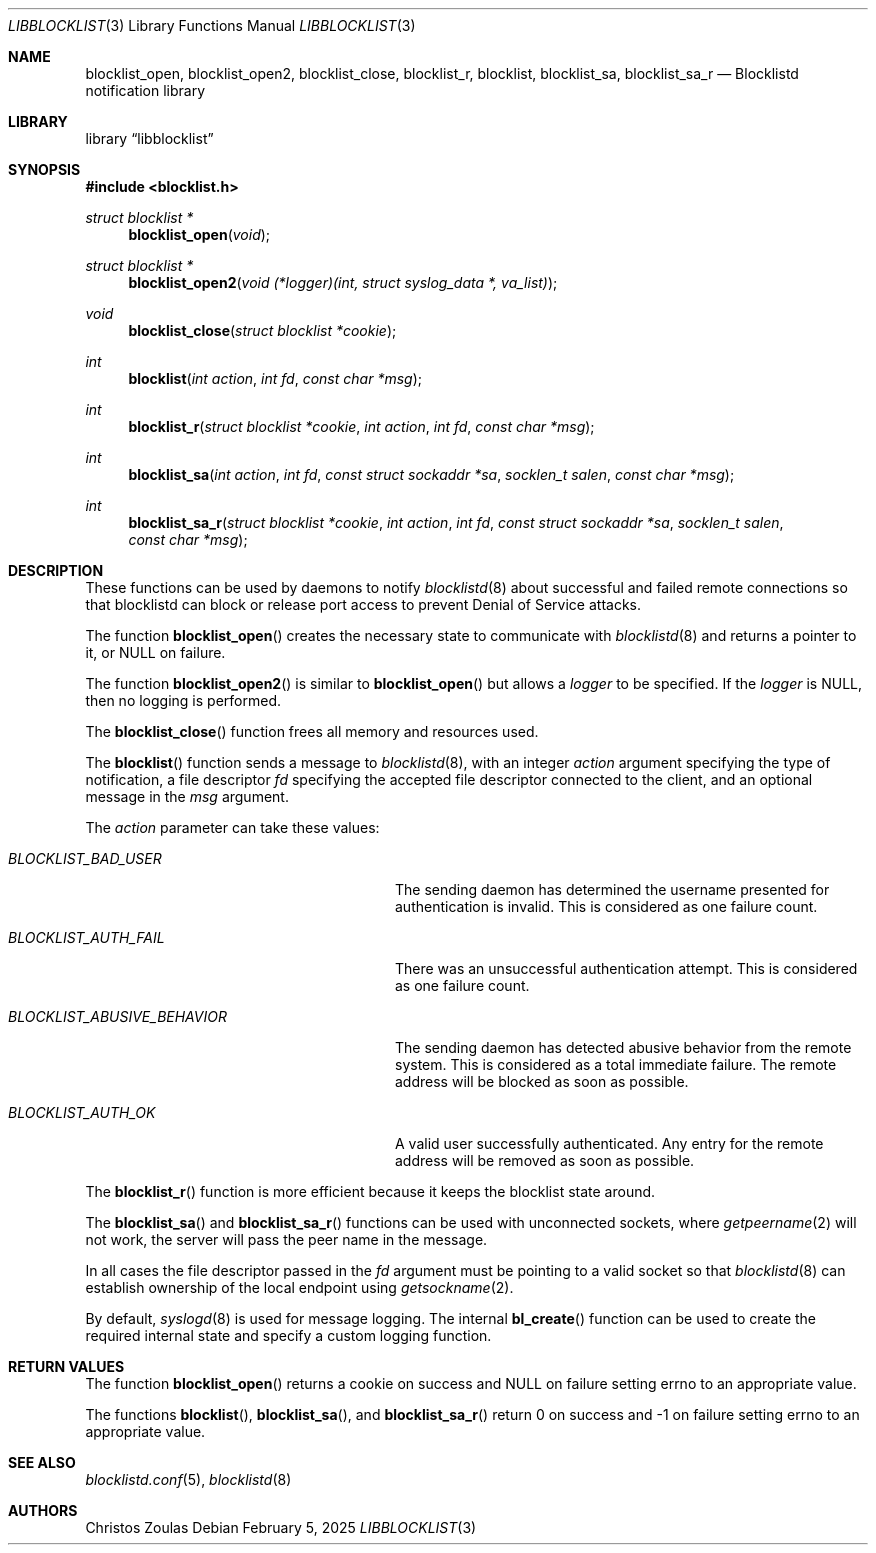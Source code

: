 .\" $NetBSD: libblocklist.3,v 1.7 2025/02/05 20:14:30 christos Exp $
.\"
.\" Copyright (c) 2015 The NetBSD Foundation, Inc.
.\" All rights reserved.
.\"
.\" This code is derived from software contributed to The NetBSD Foundation
.\" by Christos Zoulas.
.\"
.\" Redistribution and use in source and binary forms, with or without
.\" modification, are permitted provided that the following conditions
.\" are met:
.\" 1. Redistributions of source code must retain the above copyright
.\"    notice, this list of conditions and the following disclaimer.
.\" 2. Redistributions in binary form must reproduce the above copyright
.\"    notice, this list of conditions and the following disclaimer in the
.\"    documentation and/or other materials provided with the distribution.
.\"
.\" THIS SOFTWARE IS PROVIDED BY THE NETBSD FOUNDATION, INC. AND CONTRIBUTORS
.\" ``AS IS'' AND ANY EXPRESS OR IMPLIED WARRANTIES, INCLUDING, BUT NOT LIMITED
.\" TO, THE IMPLIED WARRANTIES OF MERCHANTABILITY AND FITNESS FOR A PARTICULAR
.\" PURPOSE ARE DISCLAIMED.  IN NO EVENT SHALL THE FOUNDATION OR CONTRIBUTORS
.\" BE LIABLE FOR ANY DIRECT, INDIRECT, INCIDENTAL, SPECIAL, EXEMPLARY, OR
.\" CONSEQUENTIAL DAMAGES (INCLUDING, BUT NOT LIMITED TO, PROCUREMENT OF
.\" SUBSTITUTE GOODS OR SERVICES; LOSS OF USE, DATA, OR PROFITS; OR BUSINESS
.\" INTERRUPTION) HOWEVER CAUSED AND ON ANY THEORY OF LIABILITY, WHETHER IN
.\" CONTRACT, STRICT LIABILITY, OR TORT (INCLUDING NEGLIGENCE OR OTHERWISE)
.\" ARISING IN ANY WAY OUT OF THE USE OF THIS SOFTWARE, EVEN IF ADVISED OF THE
.\" POSSIBILITY OF SUCH DAMAGE.
.\"
.Dd February 5, 2025
.Dt LIBBLOCKLIST 3
.Os
.Sh NAME
.Nm blocklist_open ,
.Nm blocklist_open2 ,
.Nm blocklist_close ,
.Nm blocklist_r ,
.Nm blocklist ,
.Nm blocklist_sa ,
.Nm blocklist_sa_r
.Nd Blocklistd notification library
.Sh LIBRARY
.Lb libblocklist
.Sh SYNOPSIS
.In blocklist.h
.Ft struct blocklist *
.Fn blocklist_open "void"
.Ft struct blocklist *
.Fn blocklist_open2 "void (*logger)(int, struct syslog_data *, va_list)"
.Ft void
.Fn blocklist_close "struct blocklist *cookie"
.Ft int
.Fn blocklist "int action" "int fd" "const char *msg"
.Ft int
.Fn blocklist_r "struct blocklist *cookie" "int action" "int fd" "const char *msg"
.Ft int
.Fn blocklist_sa "int action" "int fd" "const struct sockaddr *sa" "socklen_t salen" "const char *msg"
.Ft int
.Fn blocklist_sa_r "struct blocklist *cookie" "int action" "int fd" "const struct sockaddr *sa" "socklen_t salen" "const char *msg"
.Sh DESCRIPTION
These functions can be used by daemons to notify
.Xr blocklistd 8
about successful and failed remote connections so that blocklistd can
block or release port access to prevent Denial of Service attacks.
.Pp
The function
.Fn blocklist_open
creates the necessary state to communicate with
.Xr blocklistd 8
and returns a pointer to it, or
.Dv NULL
on failure.
.Pp
The function
.Fn blocklist_open2
is similar to
.Fn blocklist_open
but allows a
.Fa logger
to be specified.
If the
.Fa logger
is
.Dv NULL ,
then no logging is performed.
.Pp
The
.Fn blocklist_close
function frees all memory and resources used.
.Pp
The
.Fn blocklist
function sends a message to
.Xr blocklistd 8 ,
with an integer
.Ar action
argument specifying the type of notification,
a file descriptor
.Ar fd
specifying the accepted file descriptor connected to the client,
and an optional message in the
.Ar msg
argument.
.Pp
The
.Ar action
parameter can take these values:
.Bl -tag -width ".Dv BLOCKLIST_ABUSIVE_BEHAVIOR"
.It Va BLOCKLIST_BAD_USER
The sending daemon has determined the username presented for
authentication is invalid.
This is considered as one failure count.
.It Va BLOCKLIST_AUTH_FAIL
There was an unsuccessful authentication attempt.
This is considered as one failure count.
.It Va BLOCKLIST_ABUSIVE_BEHAVIOR
The sending daemon has detected abusive behavior from the remote system.
This is considered as a total immediate failure.
The remote address will be blocked as soon as possible.
.It Va BLOCKLIST_AUTH_OK
A valid user successfully authenticated.
Any entry for the remote address will be removed as soon as possible.
.El
.Pp
The
.Fn blocklist_r
function is more efficient because it keeps the blocklist state around.
.Pp
The
.Fn blocklist_sa
and
.Fn blocklist_sa_r
functions can be used with unconnected sockets, where
.Xr getpeername 2
will not work, the server will pass the peer name in the message.
.Pp
In all cases the file descriptor passed in the
.Fa fd
argument must be pointing to a valid socket so that
.Xr blocklistd 8
can establish ownership of the local endpoint
using
.Xr getsockname 2 .
.Pp
By default,
.Xr syslogd 8
is used for message logging.
The internal
.Fn bl_create
function can be used to create the required internal
state and specify a custom logging function.
.Sh RETURN VALUES
The function
.Fn blocklist_open
returns a cookie on success and
.Dv NULL
on failure setting
.Dv errno
to an appropriate value.
.Pp
The functions
.Fn blocklist ,
.Fn blocklist_sa ,
and
.Fn blocklist_sa_r
return
.Dv 0
on success and
.Dv \-1
on failure setting
.Dv errno
to an appropriate value.
.Sh SEE ALSO
.Xr blocklistd.conf 5 ,
.Xr blocklistd 8
.Sh AUTHORS
.An Christos Zoulas

